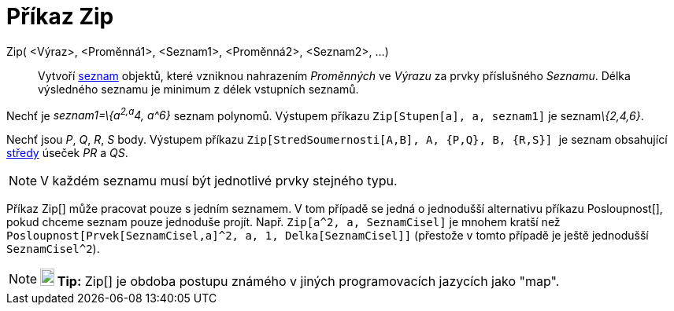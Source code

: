 = Příkaz Zip
:page-en: commands/Zip_Command
ifdef::env-github[:imagesdir: /cs/modules/ROOT/assets/images]

Zip( <Výraz>, <Proměnná1>, <Seznam1>, <Proměnná2>, <Seznam2>, ...)::
  Vytvoří xref:/Seznamy.adoc[seznam] objektů, které vzniknou nahrazením _Proměnných_ ve _Výrazu_ za prvky příslušného
  _Seznamu_. Délka výsledného seznamu je minimum z délek vstupních seznamů.

[EXAMPLE]
====

Nechť je _seznam1=\{a^2,a^4, a^6}_ seznam polynomů. Výstupem příkazu `++Zip[Stupen[a], a, seznam1]++` je
seznam__\{2,4,6}__.

====

[EXAMPLE]
====

Nechť jsou _P_, _Q_, _R_, _S_ body. Výstupem příkazu `++Zip[StredSoumernosti[A,B], A, {P,Q}, B, {R,S}] ++` je seznam
obsahující xref:/commands/StredSoumernosti.adoc[středy] úseček _PR_ a _QS_.

====

[NOTE]
====

V každém seznamu musí být jednotlivé prvky stejného typu.

====

Příkaz Zip[] může pracovat pouze s jedním seznamem. V tom případě se jedná o jednodušší alternativu příkazu
Posloupnost[], pokud chceme seznam pouze jednoduše projít. Např. `++Zip[a^2, a, SeznamCisel]++` je mnohem kratší než
`++Posloupnost[Prvek[SeznamCisel,a]^2, a, 1, Delka[SeznamCisel]]++` (přestože v tomto případě je ještě jednodušší
`++SeznamCisel^2++`).

[NOTE]
====

*image:18px-Bulbgraph.png[Note,title="Note",width=18,height=22] Tip:* Zip[] je obdoba postupu známého v jiných
programovacích jazycích jako "map".

====
